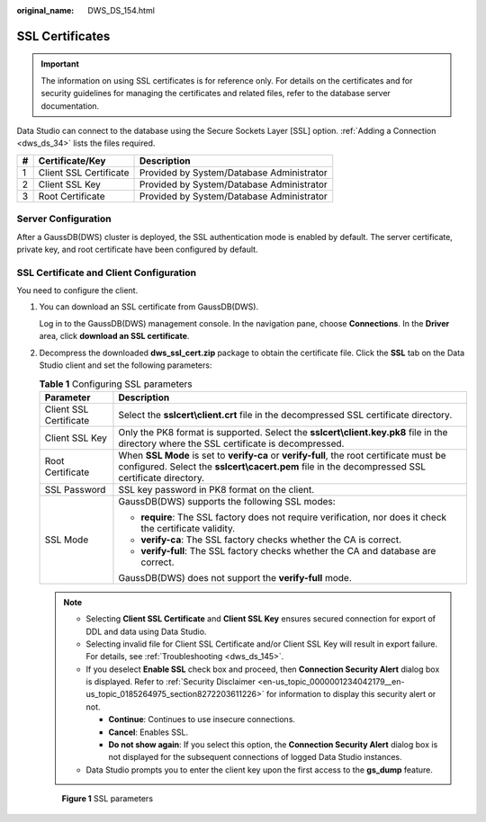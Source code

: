 :original_name: DWS_DS_154.html

.. _DWS_DS_154:

SSL Certificates
================

.. important::

   The information on using SSL certificates is for reference only. For details on the certificates and for security guidelines for managing the certificates and related files, refer to the database server documentation.

Data Studio can connect to the database using the Secure Sockets Layer [SSL] option. :ref:`Adding a Connection <dws_ds_34>` lists the files required.

= ====================== =========================================
# Certificate/Key        Description
= ====================== =========================================
1 Client SSL Certificate Provided by System/Database Administrator
2 Client SSL Key         Provided by System/Database Administrator
3 Root Certificate       Provided by System/Database Administrator
= ====================== =========================================

Server Configuration
--------------------

After a GaussDB(DWS) cluster is deployed, the SSL authentication mode is enabled by default. The server certificate, private key, and root certificate have been configured by default.

SSL Certificate and Client Configuration
----------------------------------------

You need to configure the client.

#. You can download an SSL certificate from GaussDB(DWS).

   Log in to the GaussDB(DWS) management console. In the navigation pane, choose **Connections**. In the **Driver** area, click **download an SSL certificate**.

   |image1|

#. Decompress the downloaded **dws_ssl_cert.zip** package to obtain the certificate file. Click the **SSL** tab on the Data Studio client and set the following parameters:

   .. table:: **Table 1** Configuring SSL parameters

      +-----------------------------------+-----------------------------------------------------------------------------------------------------------------------------------------------------------------------------------------------+
      | Parameter                         | Description                                                                                                                                                                                   |
      +===================================+===============================================================================================================================================================================================+
      | Client SSL Certificate            | Select the **sslcert\\client.crt** file in the decompressed SSL certificate directory.                                                                                                        |
      +-----------------------------------+-----------------------------------------------------------------------------------------------------------------------------------------------------------------------------------------------+
      | Client SSL Key                    | Only the PK8 format is supported. Select the **sslcert\\client.key.pk8** file in the directory where the SSL certificate is decompressed.                                                     |
      +-----------------------------------+-----------------------------------------------------------------------------------------------------------------------------------------------------------------------------------------------+
      | Root Certificate                  | When **SSL Mode** is set to **verify-ca** or **verify-full**, the root certificate must be configured. Select the **sslcert\\cacert.pem** file in the decompressed SSL certificate directory. |
      +-----------------------------------+-----------------------------------------------------------------------------------------------------------------------------------------------------------------------------------------------+
      | SSL Password                      | SSL key password in PK8 format on the client.                                                                                                                                                 |
      +-----------------------------------+-----------------------------------------------------------------------------------------------------------------------------------------------------------------------------------------------+
      | SSL Mode                          | GaussDB(DWS) supports the following SSL modes:                                                                                                                                                |
      |                                   |                                                                                                                                                                                               |
      |                                   | -  **require**: The SSL factory does not require verification, nor does it check the certificate validity.                                                                                    |
      |                                   | -  **verify-ca**: The SSL factory checks whether the CA is correct.                                                                                                                           |
      |                                   | -  **verify-full**: The SSL factory checks whether the CA and database are correct.                                                                                                           |
      |                                   |                                                                                                                                                                                               |
      |                                   | GaussDB(DWS) does not support the **verify-full** mode.                                                                                                                                       |
      +-----------------------------------+-----------------------------------------------------------------------------------------------------------------------------------------------------------------------------------------------+

   .. note::

      -  Selecting **Client SSL Certificate** and **Client SSL Key** ensures secured connection for export of DDL and data using Data Studio.
      -  Selecting invalid file for Client SSL Certificate and/or Client SSL Key will result in export failure. For details, see :ref:`Troubleshooting <dws_ds_145>`.
      -  If you deselect **Enable SSL** check box and proceed, then **Connection Security Alert** dialog box is displayed. Refer to :ref:`Security Disclaimer <en-us_topic_0000001234042179__en-us_topic_0185264975_section8272203611226>` for information to display this security alert or not.

         -  **Continue**: Continues to use insecure connections.
         -  **Cancel**: Enables SSL.
         -  **Do not show again**: If you select this option, the **Connection Security Alert** dialog box is not displayed for the subsequent connections of logged Data Studio instances.

      -  Data Studio prompts you to enter the client key upon the first access to the **gs_dump** feature.


   .. figure:: /_static/images/en-us_image_0000001579758605.png
      :alt: **Figure 1** SSL parameters

      **Figure 1** SSL parameters

.. |image1| image:: /_static/images/en-us_image_0000001529038632.png

